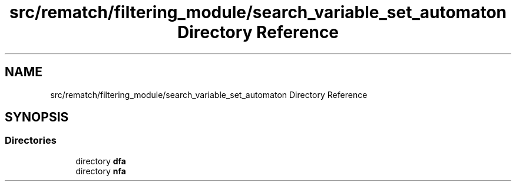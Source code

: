 .TH "src/rematch/filtering_module/search_variable_set_automaton Directory Reference" 3 "Mon Jan 30 2023" "Version 1" "Rematch" \" -*- nroff -*-
.ad l
.nh
.SH NAME
src/rematch/filtering_module/search_variable_set_automaton Directory Reference
.SH SYNOPSIS
.br
.PP
.SS "Directories"

.in +1c
.ti -1c
.RI "directory \fBdfa\fP"
.br
.ti -1c
.RI "directory \fBnfa\fP"
.br
.in -1c
